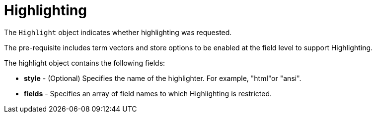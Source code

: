 = Highlighting

The `Highlight` object indicates whether highlighting was requested. 

The pre-requisite includes term vectors and store options to be enabled at the field level to support Highlighting.

The highlight object contains the following fields:

* *style* - (Optional) Specifies the name of the highlighter. For example, "html"or "ansi".

* *fields* - Specifies an array of field names to which Highlighting is restricted.

// == Examples
// #Need Example Here#